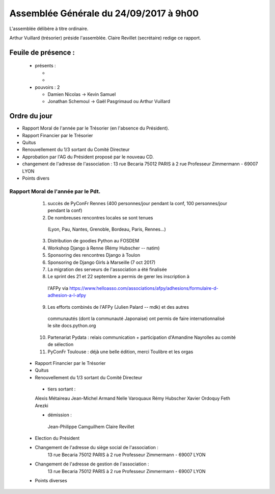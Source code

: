 =======================================
Assemblée Générale du 24/09/2017 à 9h00
=======================================

L'assemblée délibère à titre ordinaire.

Arthur Vuillard (trésorier) préside l'assemblée.
Claire Revillet (secrétaire) redige ce rapport.


Feuile de présence :
====================

 + présents :

   -
   -

 + pouvoirs : 2

   - Damien Nicolas -> Kevin Samuel
   - Jonathan Schemoul -> Gaël Pasgrimaud ou Arthur Vuillard


Ordre du jour
=============

* Rapport Moral de l'année par le Trésorier (en l'absence du Président).
* Rapport Financier par le Trésorier
* Quitus
* Renouvellement du 1/3 sortant du Comité Directeur
* Approbation par l'AG du Président proposé par le nouveau CD.
* changement de l'adresse de l'association :
  13 rue Becaria 75012 PARIS à 2 rue Professeur Zimmermann - 69007 LYON
* Points divers


Rapport Moral de l'année par le Pdt.
------------------------------------

    1. succès de PyConFr Rennes (400 personnes/jour pendant la conf, 100 personnes/jour pendant la conf)
    2. De nombreuses rencontres locales se sont tenues
      (Lyon, Pau, Nantes, Grenoble, Bordeau, Paris, Rennes...)
    3. Distribution de goodies Python au FOSDEM
    4. Workshop Django à Renne (Rémy Hubscher -- natim)
    5. Sponsoring des rencontres Django à Toulon
    6. Sponsoring de Django Girls à Marseille (7 oct 2017)
    7. La migration des serveurs de l'association a été finalisée
    8. Le sprint des 21 et 22 septembre a permis de gerer les inscription à
      l'AFPy via https://www.helloasso.com/associations/afpy/adhesions/formulaire-d-adhesion-a-l-afpy
    9. Les efforts combinés de l'AFPy (Julien Palard -- mdk) et des autres
      communautés (dont la communauté Japonaise) ont permis de faire
      internationnalisé le site docs.python.org
    10. Partenariat Pydata : relais communication + participation d'Amandine Nayrolles au comité de sélection
    11. PyConFr Toulouse : déjà une belle édition, merci Toulibre et les orgas

 + Rapport Financier par le Trésorier

 + Quitus

 + Renouvellement du 1/3 sortant du Comité Directeur

  + tiers sortant :

  Alexis Métaireau
  Jean-Michel Armand
  Nelle Varoquaux
  Rémy Hubscher
  Xavier Ordoquy
  Feth Arezki

  + démission :

   Jean-Philippe Camguilhem
   Claire Revillet

 + Election du Président

 + Changement de l'adresse du siège social de l'association :
      13 rue Becaria 75012 PARIS à 2 rue Professeur Zimmermann - 69007 LYON

 + Changement de l'adresse de gestion de l'association :
         13 rue Becaria 75012 PARIS à 2 rue Professeur Zimmermann - 69007 LYON

 + Points diverses
